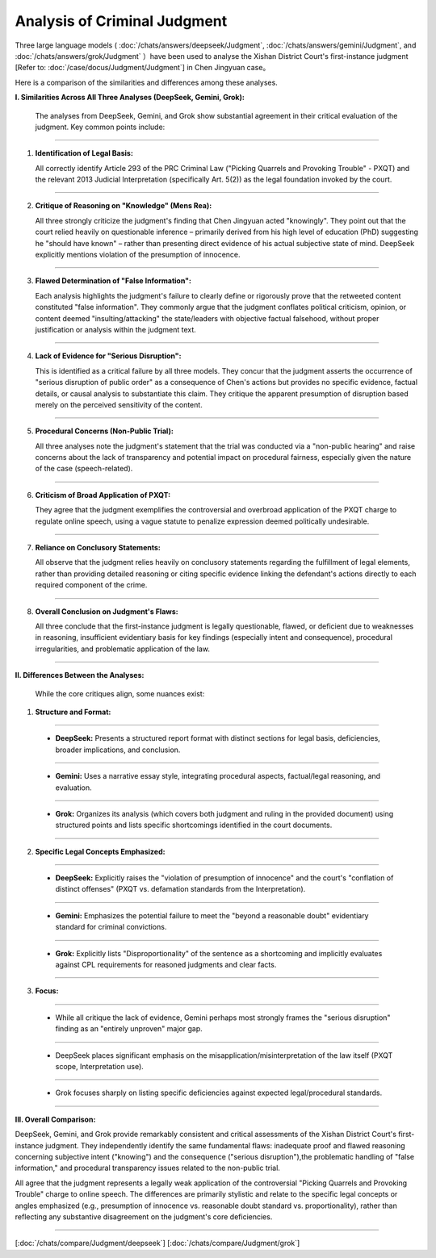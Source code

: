 Analysis of Criminal Judgment
=======================================

Three large language models ( :doc:`/chats/answers/deepseek/Judgment`, :doc:`/chats/answers/gemini/Judgment`, and 
:doc:`/chats/answers/grok/Judgment` ）have been used to analyse the Xishan District Court's 
first-instance judgment [Refer to: :doc:`/case/docus/Judgment/Judgment`] in Chen Jingyuan case。 

Here is a comparison of the similarities and differences among these analyses. 

**I. Similarities Across All Three Analyses (DeepSeek, Gemini, Grok):**

   The analyses from DeepSeek, Gemini, and Grok show substantial agreement in their critical 
   evaluation of the judgment. Key common points include:

----

1. **Identification of Legal Basis:** 

   All correctly identify Article 293 of the PRC Criminal Law ("Picking Quarrels and Provoking Trouble" \- PXQT) and the relevant 2013 Judicial Interpretation (specifically Art. 5(2)) as the legal foundation invoked by the court.  

----

2. **Critique of Reasoning on "Knowledge" (Mens Rea):** 

   All three strongly criticize the judgment's finding that Chen Jingyuan acted "knowingly". 
   They point out that the court relied heavily on questionable inference – primarily derived 
   from his high level of education (PhD) suggesting he "should have known" – 
   rather than presenting direct evidence of his actual subjective state of mind. 
   DeepSeek explicitly mentions violation of the presumption of innocence.  

----

3. **Flawed Determination of "False Information":** 

   Each analysis highlights the judgment's failure to clearly define or rigorously prove that 
   the retweeted content constituted "false information". They commonly argue that the judgment 
   conflates political criticism, opinion, or content deemed "insulting/attacking" the 
   state/leaders with objective factual falsehood, without proper justification or analysis 
   within the judgment text.  
   
----

4. **Lack of Evidence for "Serious Disruption":** 

   This is identified as a critical failure by all three models. They concur that the judgment 
   asserts the occurrence of "serious disruption of public order" as a consequence of Chen's 
   actions but provides no specific evidence, factual details, or causal analysis to 
   substantiate this claim. They critique the apparent presumption of disruption based merely 
   on the perceived sensitivity of the content.  

----

5. **Procedural Concerns (Non-Public Trial):** 

   All three analyses note the judgment's statement that the trial was conducted via 
   a "non-public hearing" and raise concerns about the lack of transparency and potential 
   impact on procedural fairness, especially given the nature of the case (speech-related).  

----

6. **Criticism of Broad Application of PXQT:** 

   They agree that the judgment exemplifies the controversial and overbroad application of 
   the PXQT charge to regulate online speech, using a vague statute to penalize expression 
   deemed politically undesirable.  

----

7. **Reliance on Conclusory Statements:** 

   All observe that the judgment relies heavily on conclusory statements regarding the 
   fulfillment of legal elements, rather than providing detailed reasoning or citing specific 
   evidence linking the defendant's actions directly to each required component of the crime.  

----

8. **Overall Conclusion on Judgment's Flaws:** 

   All three conclude that the first-instance judgment is legally questionable, flawed, or 
   deficient due to weaknesses in reasoning, insufficient evidentiary basis for key findings 
   (especially intent and consequence), procedural irregularities, and problematic application of the law.

----

**II. Differences Between the Analyses:**

   While the core critiques align, some nuances exist:

1. **Structure and Format:**  

----

   * **DeepSeek:** Presents a structured report format with distinct sections for legal basis, deficiencies, broader implications, and conclusion.  

----

   * **Gemini:** Uses a narrative essay style, integrating procedural aspects, factual/legal reasoning, and evaluation.  

----
 
   * **Grok:** Organizes its analysis (which covers both judgment and ruling in the provided document) using structured points and lists specific shortcomings identified in the court documents.  

----

2. **Specific Legal Concepts Emphasized:**  

----

   * **DeepSeek:** Explicitly raises the "violation of presumption of innocence" and the court's "conflation of distinct offenses" (PXQT vs. defamation standards from the Interpretation).  

----

   * **Gemini:** Emphasizes the potential failure to meet the "beyond a reasonable doubt" evidentiary standard for criminal convictions.  

----

   * **Grok:** Explicitly lists "Disproportionality" of the sentence as a shortcoming and implicitly evaluates against CPL requirements for reasoned judgments and clear facts.  

----

3. **Focus:**  
   
----

   * While all critique the lack of evidence, Gemini perhaps most strongly frames the "serious disruption" finding as an "entirely unproven" major gap.  

----

   * DeepSeek places significant emphasis on the misapplication/misinterpretation of the law itself (PXQT scope, Interpretation use).  

----

   * Grok focuses sharply on listing specific deficiencies against expected legal/procedural standards.

----

**III. Overall Comparison:**

DeepSeek, Gemini, and Grok provide remarkably consistent and critical assessments of 
the Xishan District Court's first-instance judgment. They independently identify the same 
fundamental flaws: inadequate proof and flawed reasoning concerning subjective intent ("knowing") 
and the consequence ("serious disruption"),the problematic handling of "false information," 
and procedural transparency issues related to the non-public trial. 

All agree that the judgment represents a legally weak application of the controversial 
"Picking Quarrels and Provoking Trouble" charge to online speech. The differences are 
primarily stylistic and relate to the specific legal concepts or angles emphasized 
(e.g., presumption of innocence vs. reasonable doubt standard vs. proportionality), 
rather than reflecting any substantive disagreement on the judgment's core deficiencies.


-------------

[:doc:`/chats/compare/Judgment/deepseek`]
[:doc:`/chats/compare/Judgment/grok`]

